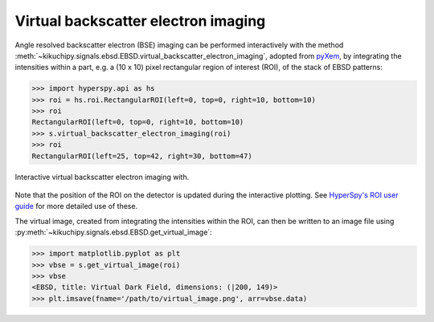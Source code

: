 ====================================
Virtual backscatter electron imaging
====================================

Angle resolved backscatter electron (BSE) imaging can be performed interactively
with the method
:meth:`~kikuchipy.signals.ebsd.EBSD.virtual_backscatter_electron_imaging`,
adopted from `pyXem <http://pyxem.org/>`_, by integrating the intensities within
a part, e.g. a (10 x 10) pixel rectangular region of interest (ROI), of the stack
of EBSD patterns:

.. code-block:: python

    >>> import hyperspy.api as hs
    >>> roi = hs.roi.RectangularROI(left=0, top=0, right=10, bottom=10)
    >>> roi
    RectangularROI(left=0, top=0, right=10, bottom=10)
    >>> s.virtual_backscatter_electron_imaging(roi)
    >>> roi
    RectangularROI(left=25, top=42, right=30, bottom=47)

.. _fig-virtual-backscatter-electron-imaging:

.. figure:: _static/image/virtual_backscatter_electron_imaging/virtual_backscatter_electron_imaging.gif
    :align: center
    :scale: 85%

    Interactive virtual backscatter electron imaging with.

Note that the position of the ROI on the detector is updated during the
interactive plotting. See `HyperSpy's ROI user guide
<http://hyperspy.org/hyperspy-doc/current/user_guide/tools.html#region-of-interest-roi>`_
for more detailed use of these.

The virtual image, created from integrating the intensities within the ROI, can
then be written to an image file using
:py:meth:`~kikuchipy.signals.ebsd.EBSD.get_virtual_image`:

.. code-block:: python

    >>> import matplotlib.pyplot as plt
    >>> vbse = s.get_virtual_image(roi)
    >>> vbse
    <EBSD, title: Virtual Dark Field, dimensions: (|200, 149)>
    >>> plt.imsave(fname='/path/to/virtual_image.png', arr=vbse.data)
